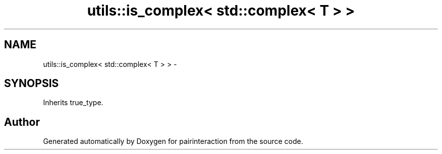 .TH "utils::is_complex< std::complex< T > >" 3 "Thu Feb 16 2017" "pairinteraction" \" -*- nroff -*-
.ad l
.nh
.SH NAME
utils::is_complex< std::complex< T > > \- 
.SH SYNOPSIS
.br
.PP
.PP
Inherits true_type\&.

.SH "Author"
.PP 
Generated automatically by Doxygen for pairinteraction from the source code\&.
